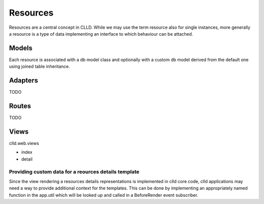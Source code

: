 
Resources
=========

Resources are a central concept in CLLD. While we may use the term resource 
also for single instances, more generally a resource is a type of data implementing
an interface to which behaviour can be attached.


Models
------

Each resource is associated with a db model class and optionally with a custom
db model derived from the default one using joined table inheritance.


Adapters
--------

TODO


Routes
------

TODO


Views
-----

clld.web.views 

- index
- detail


Providing custom data for a reources details template
~~~~~~~~~~~~~~~~~~~~~~~~~~~~~~~~~~~~~~~~~~~~~~~~~~~~~

Since the view rendering a resources details representations is implemented in
clld core code, clld applications may need a way to provide additional context
for the templates. This can be done by implementing an appropriately named
function in the app.util which will be looked up and called in a BeforeRender
event subscriber.

